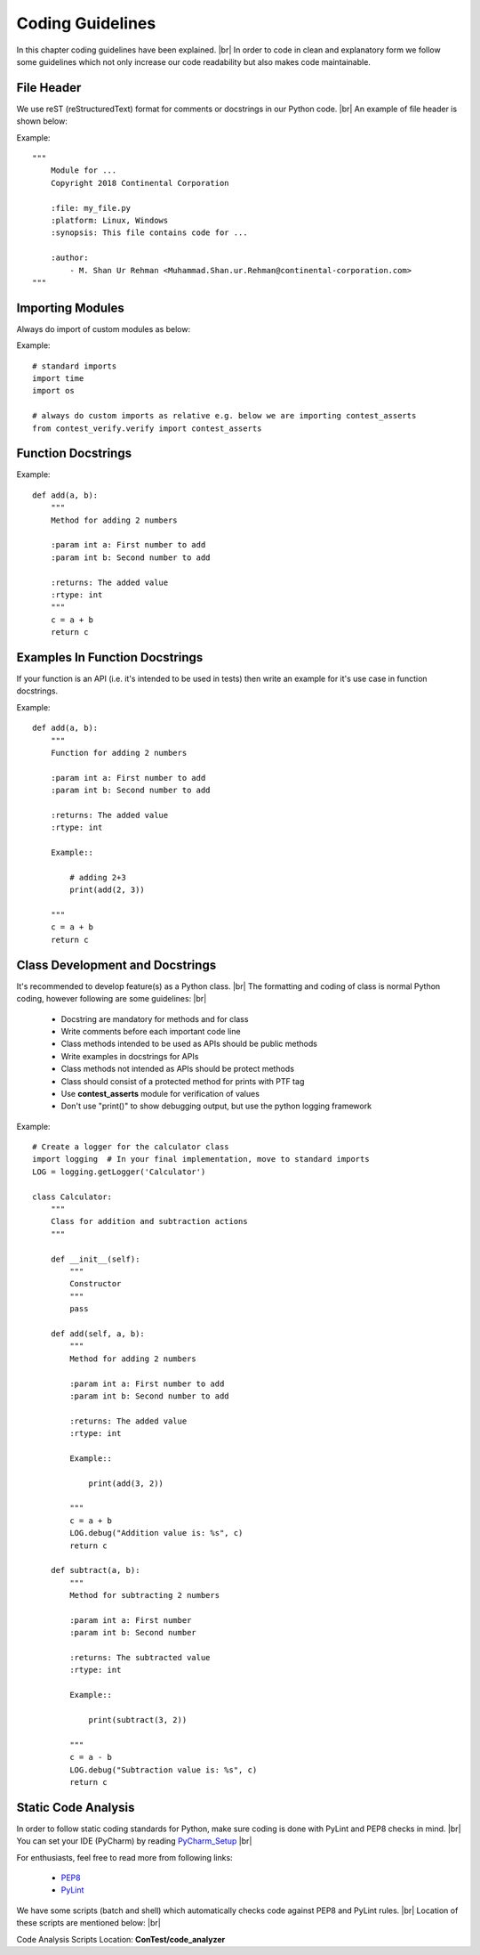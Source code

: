 .. This file explains coding guidelines of ConTest

Coding Guidelines
=================

In this chapter coding guidelines have been explained. |br|
In order to code in clean and explanatory form we follow some guidelines which not only increase our
code readability but also makes code maintainable.


File Header
***********

We use reST (reStructuredText) format for comments or docstrings in our Python code. |br|
An example of file header is shown below:

Example::

    """
        Module for ...
        Copyright 2018 Continental Corporation

        :file: my_file.py
        :platform: Linux, Windows
        :synopsis: This file contains code for ...

        :author:
            - M. Shan Ur Rehman <Muhammad.Shan.ur.Rehman@continental-corporation.com>
    """


Importing Modules
*****************

Always do import of custom modules as below:

Example::

    # standard imports
    import time
    import os

    # always do custom imports as relative e.g. below we are importing contest_asserts
    from contest_verify.verify import contest_asserts


Function Docstrings
*******************

Example::

    def add(a, b):
        """
        Method for adding 2 numbers

        :param int a: First number to add
        :param int b: Second number to add

        :returns: The added value
        :rtype: int
        """
        c = a + b
        return c



Examples In Function Docstrings
*******************************

If your function is an API (i.e. it's intended to be used in tests) then write an example for it's
use case in function docstrings.


Example::

    def add(a, b):
        """
        Function for adding 2 numbers

        :param int a: First number to add
        :param int b: Second number to add

        :returns: The added value
        :rtype: int

        Example::

            # adding 2+3
            print(add(2, 3))

        """
        c = a + b
        return c


Class Development and Docstrings
********************************

It's recommended to develop feature(s) as a Python class. |br|
The formatting and coding of class is normal Python coding, however following are some guidelines: |br|

    - Docstring are mandatory for methods and for class
    - Write comments before each important code line
    - Class methods intended to be used as APIs should be public methods
    - Write examples in docstrings for APIs
    - Class methods not intended as APIs should be protect methods
    - Class should consist of a protected method for prints with PTF tag
    - Use **contest_asserts** module for verification of values
    - Don't use "print()" to show debugging output, but use the python logging framework


Example::

    # Create a logger for the calculator class
    import logging  # In your final implementation, move to standard imports
    LOG = logging.getLogger('Calculator')

    class Calculator:
        """
        Class for addition and subtraction actions
        """

        def __init__(self):
            """
            Constructor
            """
            pass

        def add(self, a, b):
            """
            Method for adding 2 numbers

            :param int a: First number to add
            :param int b: Second number to add

            :returns: The added value
            :rtype: int

            Example::

                print(add(3, 2))

            """
            c = a + b
            LOG.debug("Addition value is: %s", c)
            return c

        def subtract(a, b):
            """
            Method for subtracting 2 numbers

            :param int a: First number
            :param int b: Second number

            :returns: The subtracted value
            :rtype: int

            Example::

                print(subtract(3, 2))

            """
            c = a - b
            LOG.debug("Subtraction value is: %s", c)
            return c


Static Code Analysis
********************

In order to follow static coding standards for Python, make sure coding is done with PyLint and PEP8
checks in mind. |br|
You can set your IDE (PyCharm) by reading PyCharm_Setup_ |br|


For enthusiasts, feel free to read more from following links:

    - PEP8_
    - PyLint_

We have some scripts (batch and shell) which automatically checks code against PEP8 and PyLint rules. |br|
Location of these scripts are mentioned below: |br|

Code Analysis Scripts Location: **ConTest/code_analyzer**



.. _PyCharm_Setup: ../ide_setup.html
.. _PEP8: https://www.python.org/dev/peps/pep-0008/
.. _PyLint: https://docs.pylint.org/en/1.6.0/tutorial.html

.. |br| raw:: html

    <br />




